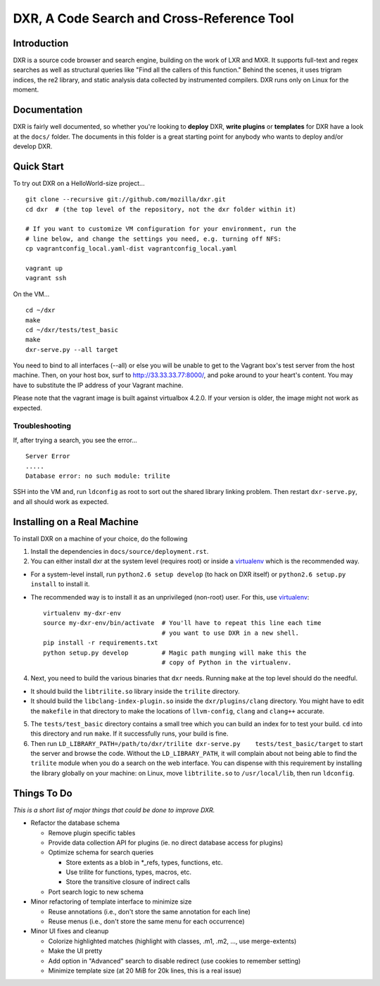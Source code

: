 DXR, A Code Search and Cross-Reference Tool
===========================================

Introduction
------------

DXR is a source code browser and search engine, building on the work of
LXR and MXR. It supports full-text and regex searches as well as
structural queries like "Find all the callers of this function." Behind
the scenes, it uses trigram indices, the re2 library, and static
analysis data collected by instrumented compilers. DXR runs only on
Linux for the moment.

Documentation
-------------

DXR is fairly well documented, so whether you're looking to **deploy**
DXR, **write plugins** or **templates** for DXR have a look at the
``docs/`` folder. The documents in this folder is a great starting point
for anybody who wants to deploy and/or develop DXR.

Quick Start
-----------

To try out DXR on a HelloWorld-size project...

::

    git clone --recursive git://github.com/mozilla/dxr.git
    cd dxr  # (the top level of the repository, not the dxr folder within it)

    # If you want to customize VM configuration for your environment, run the
    # line below, and change the settings you need, e.g. turning off NFS:
    cp vagrantconfig_local.yaml-dist vagrantconfig_local.yaml

    vagrant up
    vagrant ssh

On the VM...

::

    cd ~/dxr
    make
    cd ~/dxr/tests/test_basic
    make
    dxr-serve.py --all target

You need to bind to all interfaces (--all) or else you will be unable to
get to the Vagrant box's test server from the host machine. Then, on
your host box, surf to http://33.33.33.77:8000/, and poke around to your
heart's content. You may have to substitute the IP address of your
Vagrant machine.

Please note that the vagrant image is built against virtualbox 4.2.0. If
your version is older, the image might not work as expected.

Troubleshooting
~~~~~~~~~~~~~~~

If, after trying a search, you see the error...

::

    Server Error
    .....
    Database error: no such module: trilite

SSH into the VM and, run ``ldconfig`` as root to sort out the shared
library linking problem. Then restart ``dxr-serve.py``, and all should
work as expected.

Installing on a Real Machine
----------------------------

To install DXR on a machine of your choice, do the following

1. Install the dependencies in ``docs/source/deployment.rst``.

2. You can either install dxr at the system level (requires root) or
   inside a `virtualenv <http://www.virtualenv.org/en/latest/>`__ which
   is the recommended way.

-  For a system-level install, run ``python2.6 setup develop`` (to hack
   on DXR itself) or ``python2.6 setup.py install`` to install it.
-  The recommended way is to install it as an unprivileged (non-root)
   user. For this, use
   `virtualenv <http://www.virtualenv.org/en/latest/>`__:

   ::

            virtualenv my-dxr-env
            source my-dxr-env/bin/activate  # You'll have to repeat this line each time
                                            # you want to use DXR in a new shell.
            pip install -r requirements.txt
            python setup.py develop         # Magic path munging will make this the
                                            # copy of Python in the virtualenv.

4. Next, you need to build the various binaries that ``dxr`` needs.
   Running ``make`` at the top level should do the needful.

-  It should build the ``libtrilite.so`` library inside the ``trilite``
   directory.
-  It should build the ``libclang-index-plugin.so`` inside the
   ``dxr/plugins/clang`` directory. You might have to edit the
   ``makefile`` in that directory to make the locations of
   ``llvm-config``, ``clang`` and ``clang++`` accurate.

5. The ``tests/test_basic`` directory contains a small tree which you
   can build an index for to test your build. ``cd`` into this directory
   and run ``make``. If it successfully runs, your build is fine.

6. Then run
   ``LD_LIBRARY_PATH=/path/to/dxr/trilite dxr-serve.py    tests/test_basic/target``
   to start the server and browse the code. Without the
   ``LD_LIBRARY_PATH``, it will complain about not being able to find
   the ``trilite`` module when you do a search on the web interface. You
   can dispense with this requirement by installing the library globally
   on your machine: on Linux, move ``libtrilite.so`` to
   ``/usr/local/lib``, then run ``ldconfig``.

Things To Do
------------

*This is a short list of major things that could be done to improve
DXR.*

-  Refactor the database schema

   -  Remove plugin specific tables
   -  Provide data collection API for plugins (ie. no direct database
      access for plugins)
   -  Optimize schema for search queries

      -  Store extents as a blob in \*\_refs, types, functions, etc.
      -  Use trilite for functions, types, macros, etc.
      -  Store the transitive closure of indirect calls

   -  Port search logic to new schema

-  Minor refactoring of template interface to minimize size

   -  Reuse annotations (i.e., don't store the same annotation for each
      line)
   -  Reuse menus (i.e., don't store the same menu for each occurrence)

-  Minor UI fixes and cleanup

   -  Colorize highlighted matches (highlight with classes, .m1, .m2,
      ..., use merge-extents)
   -  Make the UI pretty
   -  Add option in "Advanced" search to disable redirect (use cookies
      to remember setting)
   -  Minimize template size (at 20 MiB for 20k lines, this is a real
      issue)


